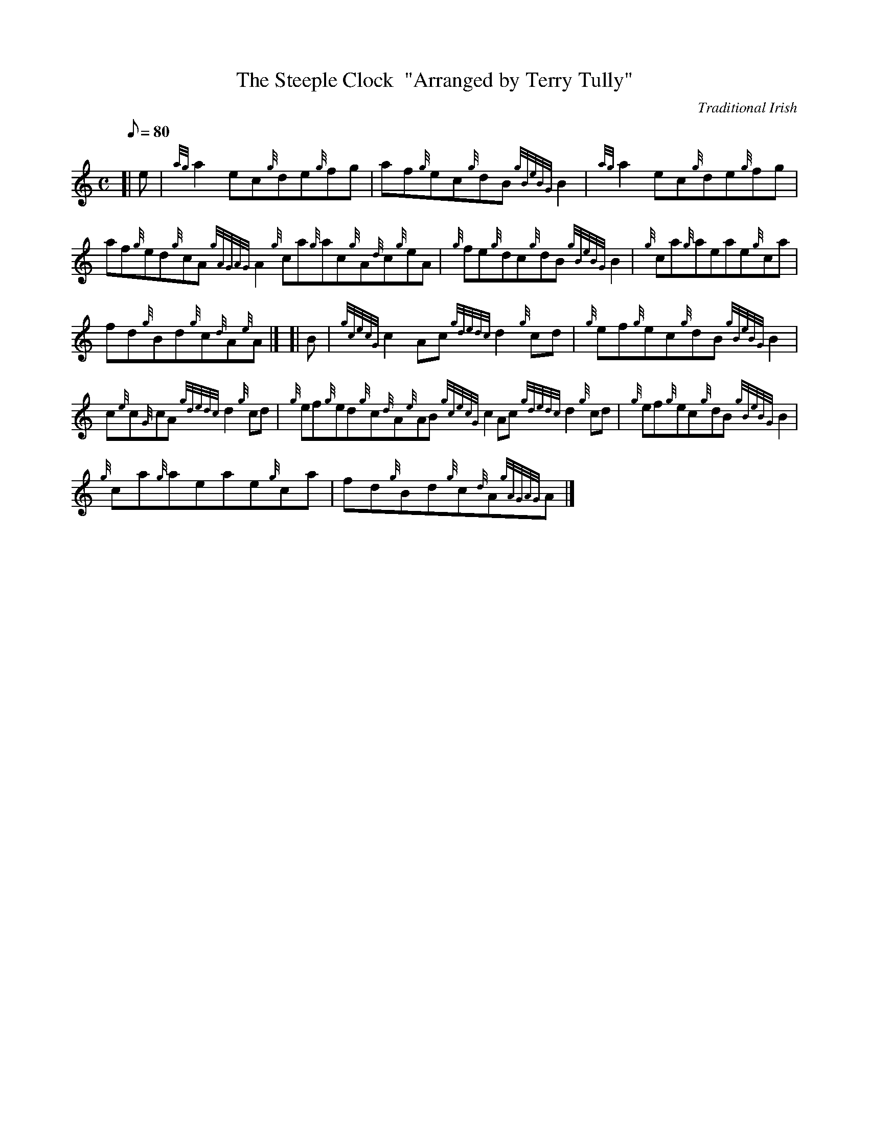 X: 1
T:The Steeple Clock  "Arranged by Terry Tully"
M:C
L:1/8
Q:80
C:Traditional Irish
S:Reel
K:HP
[| e|
{ag}a2ec{g}de{g}fg|
af{g}ec{g}dB{gBeBG}B2|
{ag}a2ec{g}de{g}fg|  !
af{g}ed{g}cA{gAGAG}A2{g}ca{g}ac{g}A{d}c{g}eA|
{g}fe{g}dc{g}dB{gBeBG}B2|
{g}ca{g}aeae{g}ca|  !
fd{g}Bd{g}c{d}A{e}A|] [|
B|
{gcecG}c2Ac{gdedc}d2{g}cd|
{g}ef{g}ec{g}dB{gBeBG}B2|  !
c{e}c{G}cA{gdedc}d2{g}cd|
{g}ef{g}ed{g}c{d}A{e}AB{gcecG}c2Ac{gdedc}d2{g}cd|
{g}ef{g}ec{g}dB{gBeBG}B2|  !
{g}ca{g}aeae{g}ca|
fd{g}Bd{g}c{d}A{gAGAG}A|]
